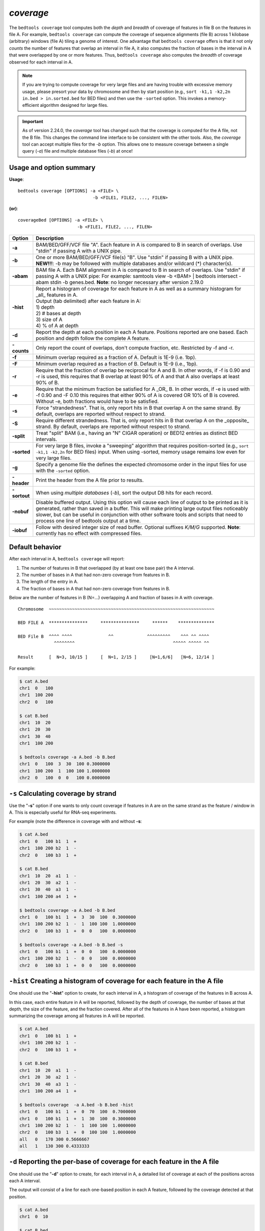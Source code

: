 .. _coverage:

###############
*coverage*
###############
The ``bedtools coverage`` tool computes both the *depth* and *breadth* of coverage of features in file B on the features
in file A. For example, ``bedtools coverage`` can compute the coverage of sequence alignments (file B) across 1
kilobase (arbitrary) windows (file A) tiling a genome of interest. One advantage that ``bedtools coverage``
offers is that it not only *counts* the number of features that overlap an interval in file A, it also
computes the fraction of bases in the interval in A that were overlapped by one or more features. Thus,
``bedtools coverage`` also computes the *breadth* of coverage observed for each interval in A.


.. note::

    If you are trying to compute coverage for very large files and are having trouble
    with excessive memory usage, please presort your data by chromosome and
    then by start position (e.g., ``sort -k1,1 -k2,2n in.bed > in.sorted.bed``
    for BED files) and then use the ``-sorted`` option.  This invokes a 
    memory-efficient algorithm designed for large files.

.. important::

    As of version 2.24.0, the `coverage` tool has changed such that the coverage is
    computed for the A file, not the B file. This changes the command line interface
    to be consistent with the other tools.  Also, the `coverage` tool
    can accept multiple files for the `-b` option. This allows one to measure 
    coverage between a single query (`-a`) file and multiple database files (`-b`) at once!


.. seealso::

    :doc:`../tools/intersect`
    :doc:`../tools/genomecov`
    
===============================
Usage and option summary
===============================
**Usage**:
::

  bedtools coverage [OPTIONS] -a <FILE> \
                               -b <FILE1, FILE2, ..., FILEN>

**(or)**:
::

  coverageBed [OPTIONS] -a <FILE> \
                         -b <FILE1, FILE2, ..., FILEN>


===========================    =========================================================================================================================================================
Option                         Description
===========================    =========================================================================================================================================================
**-a**                         BAM/BED/GFF/VCF file "A". Each feature in A is compared to B in search of overlaps. Use "stdin" if passing A with a UNIX pipe.
**-b**                         One or more BAM/BED/GFF/VCF file(s) "B". Use "stdin" if passing B with a UNIX pipe.
                               **NEW!!!**: -b may be followed with multiple databases and/or wildcard (*) character(s).
**-abam**                      BAM file A. Each BAM alignment in A is compared to B in search of overlaps. Use "stdin" if passing A with a UNIX pipe: For example: samtools view -b <BAM> | bedtools intersect -abam stdin -b genes.bed.  **Note**: no longer necessary after version 2.19.0                                                 
**-hist**                      | Report a histogram of coverage for each feature in A as well as a summary histogram for _all_ features in A.
                               | Output (tab delimited) after each feature in A:                 
                               | 1) depth
                               | 2) # bases at depth
                               | 3) size of A
                               | 4) % of A at depth
**-d**                         Report the depth at each position in each A feature. Positions reported are one based. Each position and depth follow the complete A feature.
**-counts**                    Only report the count of overlaps, don't compute fraction, etc. Restricted by -f and -r.
**-f**                         Minimum overlap required as a fraction of A. Default is 1E-9 (i.e. 1bp).
**-F**                         Minimum overlap required as a fraction of B. Default is 1E-9 (i.e., 1bp).
**-r**                         Require that the fraction of overlap be reciprocal for A and B. In other words, if -f is 0.90 and -r is used, this requires that B overlap at least 90% of A and that A also overlaps at least 90% of B.
**-e**                         Require that the minimum fraction be satisfied for A _OR_ B. In other words, if -e is used with -f 0.90 and -F 0.10 this requires that either 90% of A is covered OR 10% of  B is covered. Without -e, both fractions would have to be satisfied.
**-s**                         Force "strandedness". That is, only report hits in B that overlap A on the same strand. By default, overlaps are reported without respect to strand.
**-S**                         Require different strandedness.  That is, only report hits in B that overlap A on the _opposite_ strand. By default, overlaps are reported without respect to strand.
**-split**                     Treat "split" BAM (i.e., having an "N" CIGAR operation) or BED12 entries as distinct BED intervals.
**-sorted**                    For very large B files, invoke a "sweeping" algorithm that requires position-sorted (e.g., ``sort -k1,1 -k2,2n`` for BED files) input. When using -sorted, memory usage remains low even for very large files.
**-g**                         Specify a genome file the defines the expected chromosome order in the input files for use with the ``-sorted`` option.
**-header**                    Print the header from the A file prior to results.
**-sortout**                   When using *multiple databases* (`-b`), sort the output DB hits for each record.
**-nobuf**                     Disable buffered output. Using this option will cause each line of output to be printed as it is generated, rather than saved in a buffer. This will make printing large output files noticeably slower, but can be useful in conjunction with other software tools and scripts that need to process one line of bedtools output at a time.
**-iobuf**                     Follow with desired integer size of read buffer. Optional suffixes `K/M/G` supported. **Note**: currently has no effect with compressed files.
===========================    =========================================================================================================================================================



==========================================================================
Default behavior
==========================================================================
After each interval in A, ``bedtools coverage`` will report:

1) The number of features in B that overlapped (by at least one base pair) the A interval.
2) The number of bases in A that had non-zero coverage from features in B.
3) The length of the entry in A.
4) The fraction of bases in A that had non-zero coverage from features in B.

Below are the number of features in B (N=...) overlapping A and fraction of bases in A with coverage.

::

  Chromosome  ~~~~~~~~~~~~~~~~~~~~~~~~~~~~~~~~~~~~~~~~~~~~~~~~~~~~~~~~~~~~~~~~
  
  BED FILE A  ***************     ***************     ******    **************   
  
  BED File B  ^^^^ ^^^^              ^^             ^^^^^^^^^    ^^^ ^^ ^^^^
                ^^^^^^^^                                      ^^^^^ ^^^^^ ^^
  
  Result      [  N=3, 10/15 ]     [  N=1, 2/15 ]     [N=1,6/6]   [N=6, 12/14 ]


For example:

.. code-block:: bash

  $ cat A.bed
  chr1  0   100
  chr1  100 200
  chr2  0   100

  $ cat B.bed
  chr1  10  20
  chr1  20  30
  chr1  30  40
  chr1  100 200

  $ bedtools coverage -a A.bed -b B.bed
  chr1  0   100  3  30  100 0.3000000
  chr1  100 200  1  100 100 1.0000000
  chr2  0   100  0  0   100 0.0000000

  
  
==========================================================================
``-s`` Calculating coverage by strand 
==========================================================================
Use the "**-s**" option if one wants to only count coverage if features in A are on the same strand as the
feature / window in A. This is especially useful for RNA-seq experiments.

For example (note the difference in coverage with and without **-s**:

.. code-block:: bash

  $ cat A.bed
  chr1  0   100 b1  1  +
  chr1  100 200 b2  1  -
  chr2  0   100 b3  1  +

  $ cat B.bed
  chr1  10  20  a1  1  -
  chr1  20  30  a2  1  -
  chr1  30  40  a3  1  -
  chr1  100 200 a4  1  +

  $ bedtools coverage -a A.bed -b B.bed
  chr1  0   100 b1  1  +  3  30  100  0.3000000
  chr1  100 200 b2  1  -  1  100 100  1.0000000
  chr2  0   100 b3  1  +  0  0   100  0.0000000

  $ bedtools coverage -a A.bed -b B.bed -s
  chr1  0   100 b1  1  +  0  0   100  0.0000000
  chr1  100 200 b2  1  -  0  0   100  0.0000000
  chr2  0   100 b3  1  +  0  0   100  0.0000000


==========================================================================
``-hist`` Creating a histogram of coverage for each feature in the A file 
==========================================================================
One should use the "**-hist**" option to create, for each interval in A, a histogram of coverage of the
features in B across A.

In this case, each entire feature in A will be reported, followed by the depth of coverage, the number of
bases at that depth, the size of the feature, and the fraction covered. After all of the features in A have
been reported, a histogram summarizing the coverage among all features in A will be reported.

.. code-block:: bash

  $ cat A.bed
  chr1  0   100 b1  1  +
  chr1  100 200 b2  1  -
  chr2  0   100 b3  1  +

  $ cat B.bed
  chr1  10  20  a1  1  -
  chr1  20  30  a2  1  -
  chr1  30  40  a3  1  -
  chr1  100 200 a4  1  +

  $ bedtools coverage  -a A.bed -b B.bed -hist
  chr1  0   100 b1  1  +  0  70  100  0.7000000
  chr1  0   100 b1  1  +  1  30  100  0.3000000
  chr1  100 200 b2  1  -  1  100 100  1.0000000
  chr2  0   100 b3  1  +  0  100 100  1.0000000
  all   0   170 300 0.5666667
  all   1   130 300 0.4333333


===========================================================================
``-d`` Reporting the per-base of coverage for each feature in the A file 
===========================================================================
One should use the "**-d**" option to create, for each interval in A, a detailed list of coverage at each of the
positions across each A interval.

The output will consist of a line for each one-based position in each A feature, followed by the coverage
detected at that position.

.. code-block:: bash

  $ cat A.bed
  chr1  0  10

  $ cat B.bed
  chr1  0  5
  chr1  3  8
  chr1  4  8
  chr1  5  9

  $ bedtools coverage -a A.bed -b B.bed -d
  chr1  0  10  B  1  1
  chr1  0  10  B  2  1
  chr1  0  10  B  3  1
  chr1  0  10  B  4  2
  chr1  0  10  B  5  3
  chr1  0  10  B  6  3
  chr1  0  10  B  7  3
  chr1  0  10  B  8  3
  chr1  0  10  B  9  1
  chr1  0  10  B  10 0
